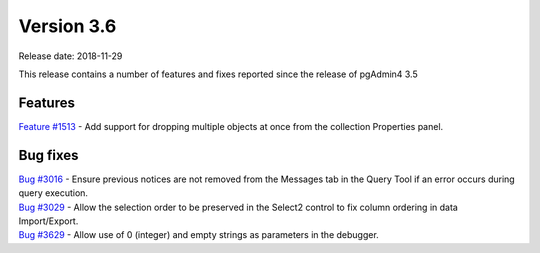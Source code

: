***********
Version 3.6
***********

Release date: 2018-11-29

This release contains a number of features and fixes reported since the release of pgAdmin4 3.5


Features
********

| `Feature #1513 <https://redmine.postgresql.org/issues/1513>`_ - Add support for dropping multiple objects at once from the collection Properties panel.

Bug fixes
*********

| `Bug #3016 <https://redmine.postgresql.org/issues/3016>`_ - Ensure previous notices are not removed from the Messages tab in the Query Tool if an error occurs during query execution.
| `Bug #3029 <https://redmine.postgresql.org/issues/3029>`_ - Allow the selection order to be preserved in the Select2 control to fix column ordering in data Import/Export.
| `Bug #3629 <https://redmine.postgresql.org/issues/3629>`_ - Allow use of 0 (integer) and empty strings as parameters in the debugger.
